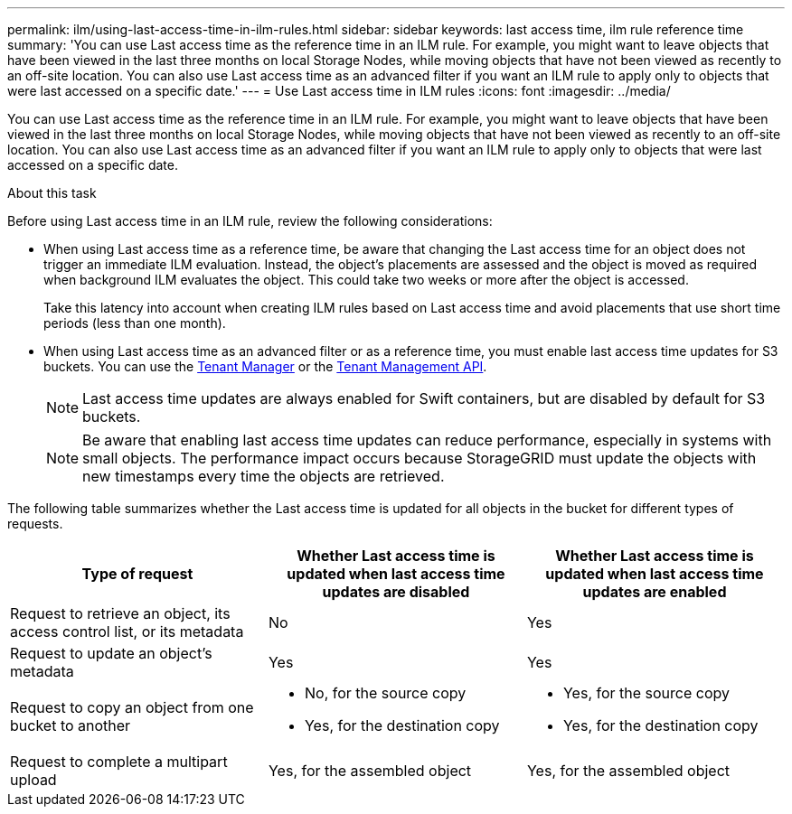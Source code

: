 ---
permalink: ilm/using-last-access-time-in-ilm-rules.html
sidebar: sidebar
keywords: last access time, ilm rule reference time
summary: 'You can use Last access time as the reference time in an ILM rule. For example, you might want to leave objects that have been viewed in the last three months on local Storage Nodes, while moving objects that have not been viewed as recently to an off-site location. You can also use Last access time as an advanced filter if you want an ILM rule to apply only to objects that were last accessed on a specific date.'
---
= Use Last access time in ILM rules
:icons: font
:imagesdir: ../media/

[.lead]
You can use Last access time as the reference time in an ILM rule. For example, you might want to leave objects that have been viewed in the last three months on local Storage Nodes, while moving objects that have not been viewed as recently to an off-site location. You can also use Last access time as an advanced filter if you want an ILM rule to apply only to objects that were last accessed on a specific date.

.About this task

Before using Last access time in an ILM rule, review the following considerations:

* When using Last access time as a reference time, be aware that changing the Last access time for an object does not trigger an immediate ILM evaluation. Instead, the object's placements are assessed and the object is moved as required when background ILM evaluates the object. This could take two weeks or more after the object is accessed.
+
Take this latency into account when creating ILM rules based on Last access time and avoid placements that use short time periods (less than one month).

* When using Last access time as an advanced filter or as a reference time, you must enable last access time updates for S3 buckets. You can use the link:../tenant/enabling-or-disabling-last-access-time-updates.html[Tenant Manager] or the link:../s3/put-bucket-last-access-time-request.html[Tenant Management API].
+
NOTE: Last access time updates are always enabled for Swift containers, but are disabled by default for S3 buckets.
+
NOTE: Be aware that enabling last access time updates can reduce performance, especially in systems with small objects. The performance impact occurs because StorageGRID must update the objects with new timestamps every time the objects are retrieved.

The following table summarizes whether the Last access time is updated for all objects in the bucket for different types of requests.
[cols="1a,1a,1a" options="header"]
|===
| Type of request| Whether Last access time is updated when last access time updates are disabled| Whether Last access time is updated when last access time updates are enabled

|Request to retrieve an object, its access control list, or its metadata
|No
|Yes

|Request to update an object's metadata
|Yes
|Yes

|Request to copy an object from one bucket to another
|
* No, for the source copy
* Yes, for the destination copy
|
* Yes, for the source copy
* Yes, for the destination copy

|Request to complete a multipart upload
|Yes, for the assembled object
|Yes, for the assembled object
|===